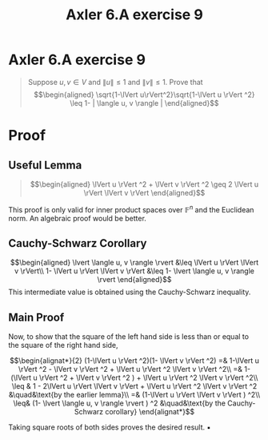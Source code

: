 #+TITLE: Axler 6.A exercise 9
* Axler 6.A exercise 9
  #+begin_quote
  Suppose $u, v \in V$ and $\lVert u \rVert \leq  1$ and $\lVert v \rVert \leq  1$. Prove that
  \[\begin{aligned}
  \sqrt{1-\lVert u\rVert^2}\sqrt{1-\lVert u \rVert ^2} \leq  1- | \langle u, v \rangle |
  \end{aligned}\]

  #+end_quote
* Proof

** Useful Lemma
   #+begin_quote
   \[\begin{aligned}
   \lVert u \rVert ^2 + \lVert v \rVert ^2 \geq 2 \lVert u \rVert \lVert v \rVert
   \end{aligned}\]
   #+end_quote

  [[file:KBe21math530srcAxler6A9Supplement.png]]

  This proof is only valid for inner product spaces over $\mathbb{F}^n$ and the Euclidean norm. An algebraic proof would be better.

** Cauchy-Schwarz Corollary
  \[\begin{aligned}
  \lvert \langle u, v \rangle \rvert &\leq \lVert u \rVert \lVert v \rVert\\
  1- \lVert u \rVert \lVert v \rVert &\leq 1- \lvert \langle u, v \rangle \rvert
  \end{aligned}\]
  This intermediate value is obtained using the Cauchy-Schwarz inequality.

** Main Proof
  Now, to show that the square of the left hand side is less than or equal to the square of the right hand side,

  \[\begin{alignat*}{2}
  (1-\lVert u \rVert ^2)(1- \lVert v \rVert ^2) =& 1-\lVert u \rVert ^2 - \lVert v \rVert ^2 + \lVert u \rVert ^2 \lVert v \rVert ^2\\
  =& 1- (\lVert u \rVert ^2 + \lVert v \rVert ^2 ) + \lVert u \rVert ^2 \lVert v \rVert ^2\\
  \leq & 1 - 2\lVert u \rVert \lVert v \rVert + \lVert u \rVert ^2 \lVert v \rVert ^2          &\quad&\text{by the earlier lemma}\\
  =& (1-\lVert u \rVert \lVert v \rVert ) ^2\\
  \leq& (1- \lvert \langle u, v \rangle \rvert ) ^2                                            &\quad&\text{by the Cauchy-Schwarz corollary}
  \end{alignat*}\]

  Taking square roots of both sides proves the desired result. \hfill \blacksquare
